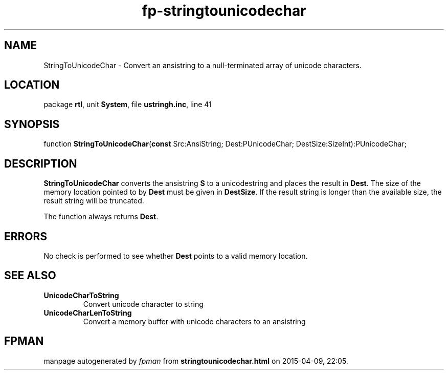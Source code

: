 .\" file autogenerated by fpman
.TH "fp-stringtounicodechar" 3 "2014-03-14" "fpman" "Free Pascal Programmer's Manual"
.SH NAME
StringToUnicodeChar - Convert an ansistring to a null-terminated array of unicode characters.
.SH LOCATION
package \fBrtl\fR, unit \fBSystem\fR, file \fBustringh.inc\fR, line 41
.SH SYNOPSIS
function \fBStringToUnicodeChar\fR(\fBconst\fR Src:AnsiString; Dest:PUnicodeChar; DestSize:SizeInt):PUnicodeChar;
.SH DESCRIPTION
\fBStringToUnicodeChar\fR converts the ansistring \fBS\fR to a unicodestring and places the result in \fBDest\fR. The size of the memory location pointed to by \fBDest\fR must be given in \fBDestSize\fR. If the result string is longer than the available size, the result string will be truncated.

The function always returns \fBDest\fR.


.SH ERRORS
No check is performed to see whether \fBDest\fR points to a valid memory location.


.SH SEE ALSO
.TP
.B UnicodeCharToString
Convert unicode character to string
.TP
.B UnicodeCharLenToString
Convert a memory buffer with unicode characters to an ansistring

.SH FPMAN
manpage autogenerated by \fIfpman\fR from \fBstringtounicodechar.html\fR on 2015-04-09, 22:05.


